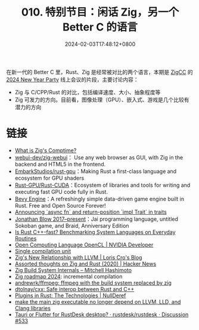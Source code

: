 #+TITLE: 010. 特别节目：闲话 Zig，另一个 Better C 的语言
#+DATE: 2024-02-03T17:48:12+0800
#+LASTMOD: 2024-02-03T20:25:06+0800
#+OPTIONS: toc:nil num:nil
#+STARTUP: content
#+PODCAST_DURATION: 01:56:25
#+PODCAST_LENGTH: 29316593
#+PODCAST_IMAGE_SRC: guests/Zig-vs-Rust.webp

在新一代的 Better C 里，Rust、Zig 是经常被对比的两个语言，本期是 [[https://zigcc.github.io/][ZigCC]] 的 [[https://github.com/zigcc/forum/issues/96][2024 New Year Party]] 线上会议的片段，主要讨论内容：
- Zig 与 C/CPP/Rust 的对比，包括编译速度、大小、抽象程度等
- Zig 可发力的方向。目前看，图像处理（GPU）、嵌入式、游戏是几个比较有潜力的方向

* 链接
- [[https://kristoff.it/blog/what-is-zig-comptime/][What is Zig's Comptime?]]
- [[https://github.com/webui-dev/zig-webui][webui-dev/zig-webui]]： Use any web browser as GUI, with Zig in the backend and HTML5 in the frontend.
- [[https://github.com/EmbarkStudios/rust-gpu][EmbarkStudios/rust-gpu]]：Making Rust a first-class language and ecosystem for GPU shaders
- [[https://github.com/Rust-GPU/Rust-CUDA][Rust-GPU/Rust-CUDA]]：Ecosystem of libraries and tools for writing and executing fast GPU code fully in Rust.
- [[https://bevyengine.org/][Bevy Engine]]：A refreshingly simple data-driven game engine built in Rust. Free and Open Source Forever!
- [[https://blog.rust-lang.org/2023/12/21/async-fn-rpit-in-traits.html][Announcing `async fn` and return-position `impl Trait` in traits]]
- [[https://en.wikipedia.org/wiki/Jonathan_Blow#2017%E2%80%93present:_Jai_programming_language,_untitled_Sokoban_game,_and_Braid,_Anniversary_Edition][Jonathan Blow 2017–present]]：Jai programming language, untitled Sokoban game, and Braid, Anniversary Edition
- [[https://arxiv.org/abs/2209.09127][Is Rust C++-fast? Benchmarking System Languages on Everyday Routines]]
- [[https://developer.nvidia.com/opencl][Open Computing Language OpenCL | NVIDIA Developer]]
- [[https://en.wikipedia.org/wiki/Single_compilation_unit][Single compilation unit]]
- [[https://kristoff.it/blog/zig-new-relationship-llvm/][Zig's New Relationship with LLVM | Loris Cro's Blog]]
- [[https://news.ycombinator.com/item?id=32405848][Assorted thoughts on Zig and Rust (2020) | Hacker News]]
- [[https://mitchellh.com/zig/build-internals][Zig Build System Internals – Mitchell Hashimoto]]
- [[https://ziggit.dev/t/36-zig-roadmap-2024-andrew-kelley/3024/6?u=jiacai2050][Zig roadmap 2024]]: incremental compilation
- [[https://github.com/andrewrk/ffmpeg][andrewrk/ffmpeg: ffmpeg with the build system replaced by zig]]
- [[https://github.com/dtolnay/cxx][dtolnay/cxx: Safe interop between Rust and C++]]
- [[https://nullderef.com/blog/plugin-tech/][Plugins in Rust: The Technologies | NullDeref]]
- [[https://github.com/ziglang/zig/issues/16270#issuecomment-1905107583][make the main zig executable no longer depend on LLVM, LLD, and Clang libraries]]
- [[https://github.com/rustdesk/rustdesk/discussions/533][Tauri or Flutter for RustDesk desktop? · rustdesk/rustdesk · Discussion #533]]
